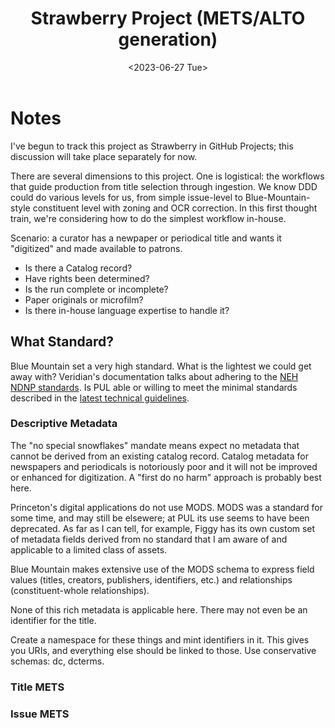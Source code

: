 #+title: Strawberry Project (METS/ALTO generation)
#+date: <2023-06-27 Tue>

* Notes
I've begun to track this project as Strawberry in GitHub Projects;
this discussion will take place separately for now.

There are several dimensions to this project.  One is logistical: the
workflows that guide production from title selection through
ingestion.  We know DDD could do various levels for us, from simple
issue-level to Blue-Mountain-style constituent level with zoning and
OCR correction.  In this first thought train, we're considering how to
do the simplest workflow in-house.

Scenario: a curator has a newpaper or periodical title and wants it
"digitized" and made available to patrons.

- Is there a Catalog record?
- Have rights been determined?
- Is the run complete or incomplete?
- Paper originals or microfilm?
- Is there in-house language expertise to handle it?


** What Standard?
Blue Mountain set a very high standard.  What is the lightest we could
get away with?  Veridian's documentation talks about adhering to the
[[https://www.loc.gov/ndnp/guidelines/][NEH NDNP standards]].  Is PUL able or willing to meet the minimal
standards described in the [[https://www.loc.gov/ndnp/guidelines/NDNP_202224TechNotes.pdf][latest technical guidelines]].

*** Descriptive Metadata
The "no special snowflakes" mandate means expect no metadata that
cannot be derived from an existing catalog record.  Catalog metadata
for newspapers and periodicals is notoriously poor and it will not be
improved or enhanced for digitization.  A "first do no harm" approach
is probably best here.

Princeton's digital applications do not use MODS.  MODS was a standard
for some time, and may still be elsewere; at PUL its use seems to have
been deprecated.  As far as I can tell, for example, Figgy has its own
custom set of metadata fields derived from no standard that I am aware
of and applicable to a limited class of assets.

Blue Mountain makes extensive use of the MODS schema to express field
values (titles, creators, publishers, identifiers, etc.) and
relationships (constituent-whole relationships).

None of this rich metadata is applicable here.  There may not even be
an identifier for the title.

Create a namespace for these things and mint identifiers in it.  This
gives you URIs, and everything else should be linked to those.  Use
conservative schemas: dc, dcterms.


*** Title METS


*** Issue METS
